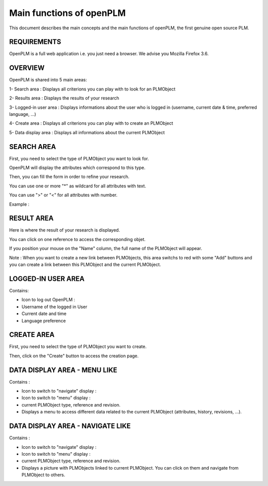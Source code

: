========================================================
Main functions of openPLM
========================================================


This document describes the main concepts and the main functions of openPLM,
the first genuine open source PLM.


REQUIREMENTS
=============

OpenPLM is a full web application i.e. you just need a browser.
We advise you Mozilla Firefox 3.6.


OVERVIEW
========================================================
OpenPLM is shared into 5 main areas:

1- Search area : Displays all criterions you can play with to look for an PLMObject

2- Results area : Displays the results of your research

3- Logged-in user area : Displays informations about the user who is logged in (username, current date & time, preferred language, ...)

4- Create area : Displays all criterions you can play with to create an PLMObject

5- Data display area : Displays all informations about the current PLMObject

.. image:: images/main+red_boxes.png
   :scale: 75


SEARCH AREA
========================================================
First, you need to select the type of PLMObject you want to look for.

OpenPLM will display the attributes which correspond to this type.

Then, you can fill the form in order to refine your research.

You can use one or more "*" as wildcard for all attributes with text.

You can use ">" or "<" for all attributes with number.

Example :

.. image:: images/search.png


RESULT AREA
========================================================
Here is where the result of your research is displayed.

You can click on one reference to access the corresponding objet.

If you position your mouse on the "Name" column, the full name of the PLMObject will appear.

Note : When you want to create a new link between PLMObjects, this area switchs to red with some "Add" buttons and you
can create a link between this PLMObject and the current PLMObject.


LOGGED-IN USER AREA
========================================================
Contains:

* Icon to log out OpenPLM : |logout|

* Username of the logged in User

* Current date and time

* Language preference

.. |logout| image:: images/logout.png


CREATE AREA
========================================================
First, you need to select the type of PLMObject you want to create.

Then, click on the "Create" button to access the creation page.


DATA DISPLAY AREA - MENU LIKE
========================================================
Contains :

* Icon to switch to "navigate" display : |navigate|

* Icon to switch to "menu" display : |menu|

* current PLMObject type, reference and revision.

* Displays a menu to access different data related to the current PLMObject (attributes, history, revisions, ...).

.. |navigate| image:: images/navigate.png
.. |menu| image:: images/menu.png

DATA DISPLAY AREA - NAVIGATE LIKE
========================================================
Contains :

* Icon to switch to "navigate" display : |navigate|

* Icon to switch to "menu" display : |menu|

* current PLMObject type, reference and revision.

* Displays a picture with PLMObjects linked to current PLMObject. You can click on them and navigate from PLMObject to others.


